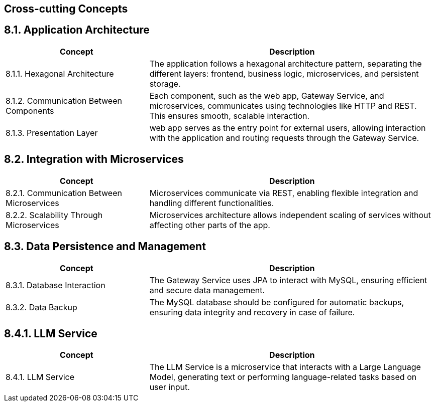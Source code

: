 ifndef::imagesdir[:imagesdir: ../images]

[[section-concepts]]
== Cross-cutting Concepts


ifdef::arc42help[]
[role="arc42help"]
****
.Content
This section describes overall, principal regulations and solution ideas that are relevant in multiple parts (= cross-cutting) of your system.
Such concepts are often related to multiple building blocks.
They can include many different topics, such as

* models, especially domain models
* architecture or design patterns
* rules for using specific technology
* principal, often technical decisions of an overarching (= cross-cutting) nature
* implementation rules


.Motivation
Concepts form the basis for _conceptual integrity_ (consistency, homogeneity) of the architecture. 
Thus, they are an important contribution to achieve inner qualities of your system.

Some of these concepts cannot be assigned to individual building blocks, e.g. security or safety. 


.Form
The form can be varied:

* concept papers with any kind of structure
* cross-cutting model excerpts or scenarios using notations of the architecture views
* sample implementations, especially for technical concepts
* reference to typical usage of standard frameworks (e.g. using Hibernate for object/relational mapping)

.Structure
A potential (but not mandatory) structure for this section could be:

* Domain concepts
* User Experience concepts (UX)
* Safety and security concepts
* Architecture and design patterns
* "Under-the-hood"
* development concepts
* operational concepts

Note: it might be difficult to assign individual concepts to one specific topic
on this list.

image::08-concepts-EN.drawio.png["Possible topics for crosscutting concepts"]


.Further Information

See https://docs.arc42.org/section-8/[Concepts] in the arc42 documentation.
****
endif::arc42help[]

== 8.1. Application Architecture
[cols="1,2", options="header"]
|===
| **Concept** | **Description**

| 8.1.1. Hexagonal Architecture
| The application follows a hexagonal architecture pattern, separating the different layers: frontend, business logic, microservices, and persistent storage.

| 8.1.2. Communication Between Components
| Each component, such as the web app, Gateway Service, and microservices, communicates using technologies like HTTP and REST. This ensures smooth, scalable interaction.

| 8.1.3. Presentation Layer
| web app serves as the entry point for external users, allowing interaction with the application and routing requests through the Gateway Service.
|===

== 8.2. Integration with Microservices
[cols="1,2", options="header"]
|===
| **Concept** | **Description**

| 8.2.1. Communication Between Microservices
| Microservices communicate via REST, enabling flexible integration and handling different functionalities.

| 8.2.2. Scalability Through Microservices
| Microservices architecture allows independent scaling of services without affecting other parts of the app.
|===

== 8.3. Data Persistence and Management
[cols="1,2", options="header"]
|===
| **Concept** | **Description**

| 8.3.1. Database Interaction
| The Gateway Service uses JPA to interact with MySQL, ensuring efficient and secure data management.

| 8.3.2. Data Backup
| The MySQL database should be configured for automatic backups, ensuring data integrity and recovery in case of failure.
|===

== 8.4.1. LLM Service
[cols="1,2", options="header"]
|===
| **Concept** | **Description**

| 8.4.1. LLM Service
| The LLM Service is a microservice that interacts with a Large Language Model, generating text or performing language-related tasks based on user input.
|===


